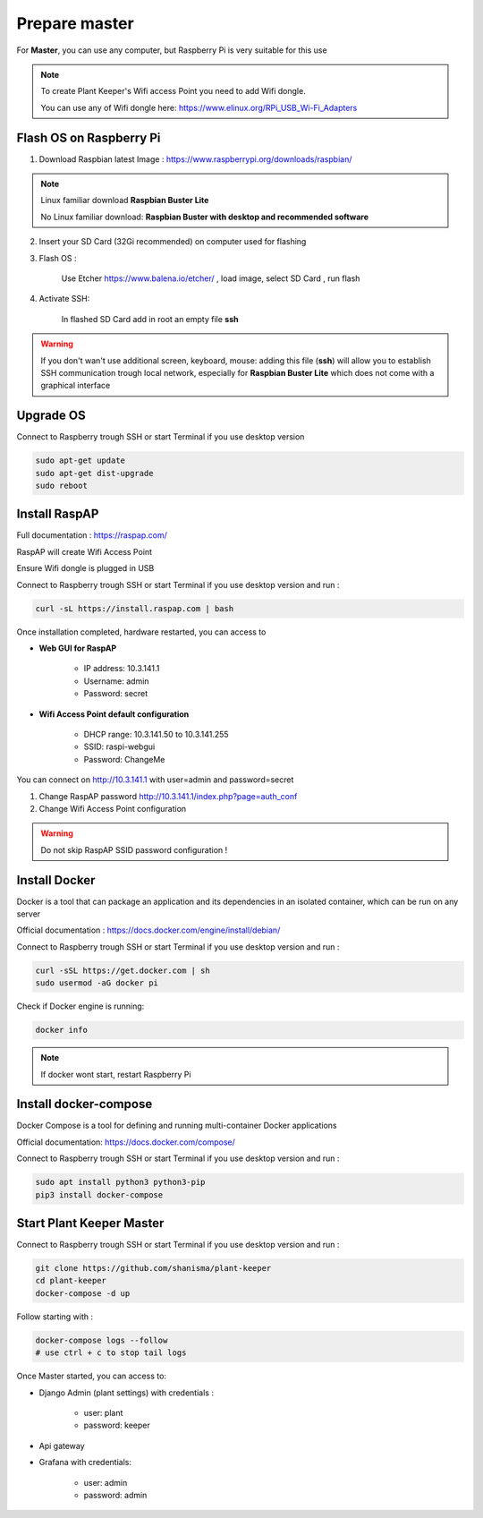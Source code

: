 **************
Prepare master
**************

For **Master**, you can use any computer, but Raspberry Pi is very suitable for this use


.. note::

    To create Plant Keeper's Wifi access Point you need to add Wifi dongle.

    You can use any of Wifi dongle here:  https://www.elinux.org/RPi_USB_Wi-Fi_Adapters


Flash OS on Raspberry Pi
========================

1) Download Raspbian latest Image : https://www.raspberrypi.org/downloads/raspbian/

.. note::

    Linux familiar download **Raspbian Buster Lite**

    No Linux familiar download: **Raspbian Buster with desktop and recommended software**

2) Insert your SD Card (32Gi recommended) on computer used for flashing

3) Flash OS :

    Use Etcher https://www.balena.io/etcher/ , load image, select SD Card , run flash

4) Activate SSH:

    In flashed SD Card add in root an empty file **ssh**

.. warning::

    If you don't wan't use additional screen, keyboard, mouse: adding this file (**ssh**) will allow you to establish
    SSH communication trough local network, especially for **Raspbian Buster Lite** which does not come
    with a graphical interface


Upgrade OS
==========

Connect to Raspberry trough SSH or start Terminal if you use desktop version

.. code-block:: shell

    sudo apt-get update
    sudo apt-get dist-upgrade
    sudo reboot


Install RaspAP
==============

Full documentation :  https://raspap.com/

RaspAP will create Wifi Access Point

Ensure Wifi dongle is plugged in USB

Connect to Raspberry trough SSH or start Terminal if you use desktop version and run :

.. code-block:: shell

    curl -sL https://install.raspap.com | bash


Once installation completed, hardware restarted, you can access to

* **Web GUI for RaspAP**

    - IP address: 10.3.141.1

    - Username: admin

    - Password: secret

* **Wifi Access Point default configuration**

    - DHCP range: 10.3.141.50 to 10.3.141.255

    - SSID: raspi-webgui

    - Password: ChangeMe


You can connect on http://10.3.141.1 with user=admin and password=secret

1) Change RaspAP password http://10.3.141.1/index.php?page=auth_conf


2) Change Wifi Access Point configuration


.. figure:: ../images/raspap_ssid.png
    :height: 100
    :width: 200
    :scale: 300
    :align: center
    :alt: flow


.. figure:: ../images/raspap_ssid_password.png
    :height: 100
    :width: 200
    :scale: 300
    :align: center
    :alt: flow


.. warning::

    Do not skip RaspAP SSID password configuration !


Install Docker
==============

Docker is a tool that can package an application and its dependencies in an isolated container,
which can be run on any server

Official documentation : https://docs.docker.com/engine/install/debian/

Connect to Raspberry trough SSH or start Terminal if you use desktop version and run :

.. code-block:: shell

    curl -sSL https://get.docker.com | sh
    sudo usermod -aG docker pi

Check if Docker engine is running:

.. code-block:: shell

     docker info

.. note::

    If docker wont start, restart Raspberry Pi

Install docker-compose
======================

Docker Compose is a tool for defining and running multi-container Docker applications

Official documentation: https://docs.docker.com/compose/


Connect to Raspberry trough SSH or start Terminal if you use desktop version and run :

.. code-block:: shell

    sudo apt install python3 python3-pip
    pip3 install docker-compose


Start Plant Keeper Master
=========================

Connect to Raspberry trough SSH or start Terminal if you use desktop version and run :

.. code-block:: shell

    git clone https://github.com/shanisma/plant-keeper
    cd plant-keeper
    docker-compose -d up


Follow starting with :

.. code-block::

    docker-compose logs --follow
    # use ctrl + c to stop tail logs

Once Master started, you can access to:

- Django Admin (plant settings) with credentials :

    - user: plant

    - password: keeper

- Api gateway

- Grafana with credentials:

    - user: admin

    - password: admin


